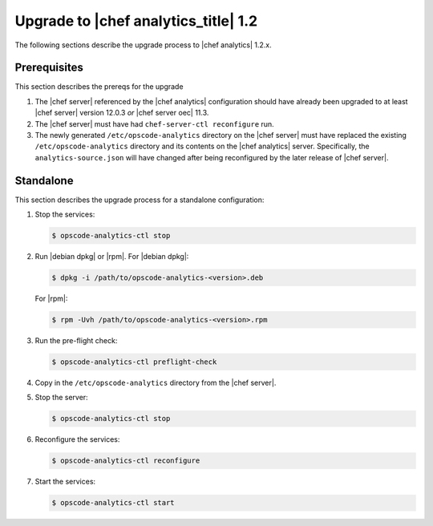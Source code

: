 .. THIS PAGE IS LOCATED AT THE /release/analytics_1-2/ PATH.

=====================================================
Upgrade to |chef analytics_title| 1.2
=====================================================

The following sections describe the upgrade process to |chef analytics| 1.2.x.

Prerequisites
=====================================================
This section describes the prereqs for the upgrade

#. The |chef server| referenced by the |chef analytics| configuration should have already been upgraded to at least |chef server| version 12.0.3 *or* |chef server oec| 11.3.
#. The |chef server| must have had ``chef-server-ctl reconfigure`` run.
#. The newly generated ``/etc/opscode-analytics`` directory on the |chef server| must have replaced the existing ``/etc/opscode-analytics`` directory and its contents on the |chef analytics| server. Specifically, the ``analytics-source.json`` will have changed after being reconfigured by the later release of |chef server|.

Standalone
=====================================================
This section describes the upgrade process for a standalone configuration:

#. Stop the services:

   .. code-block:: bash
      
      $ opscode-analytics-ctl stop

#. Run |debian dpkg| or |rpm|. For |debian dpkg|:

   .. code-block:: bash
      
      $ dpkg -i /path/to/opscode-analytics-<version>.deb
   
   For |rpm|:

   .. code-block:: bash
      
      $ rpm -Uvh /path/to/opscode-analytics-<version>.rpm

#. Run the pre-flight check:

   .. code-block:: bash
      
      $ opscode-analytics-ctl preflight-check

#. Copy in the ``/etc/opscode-analytics`` directory from the |chef server|.

#. Stop the server:

   .. code-block:: bash

      $ opscode-analytics-ctl stop

#. Reconfigure the services:

   .. code-block:: bash

      $ opscode-analytics-ctl reconfigure

#. Start the services:

   .. code-block:: bash
      
      $ opscode-analytics-ctl start

